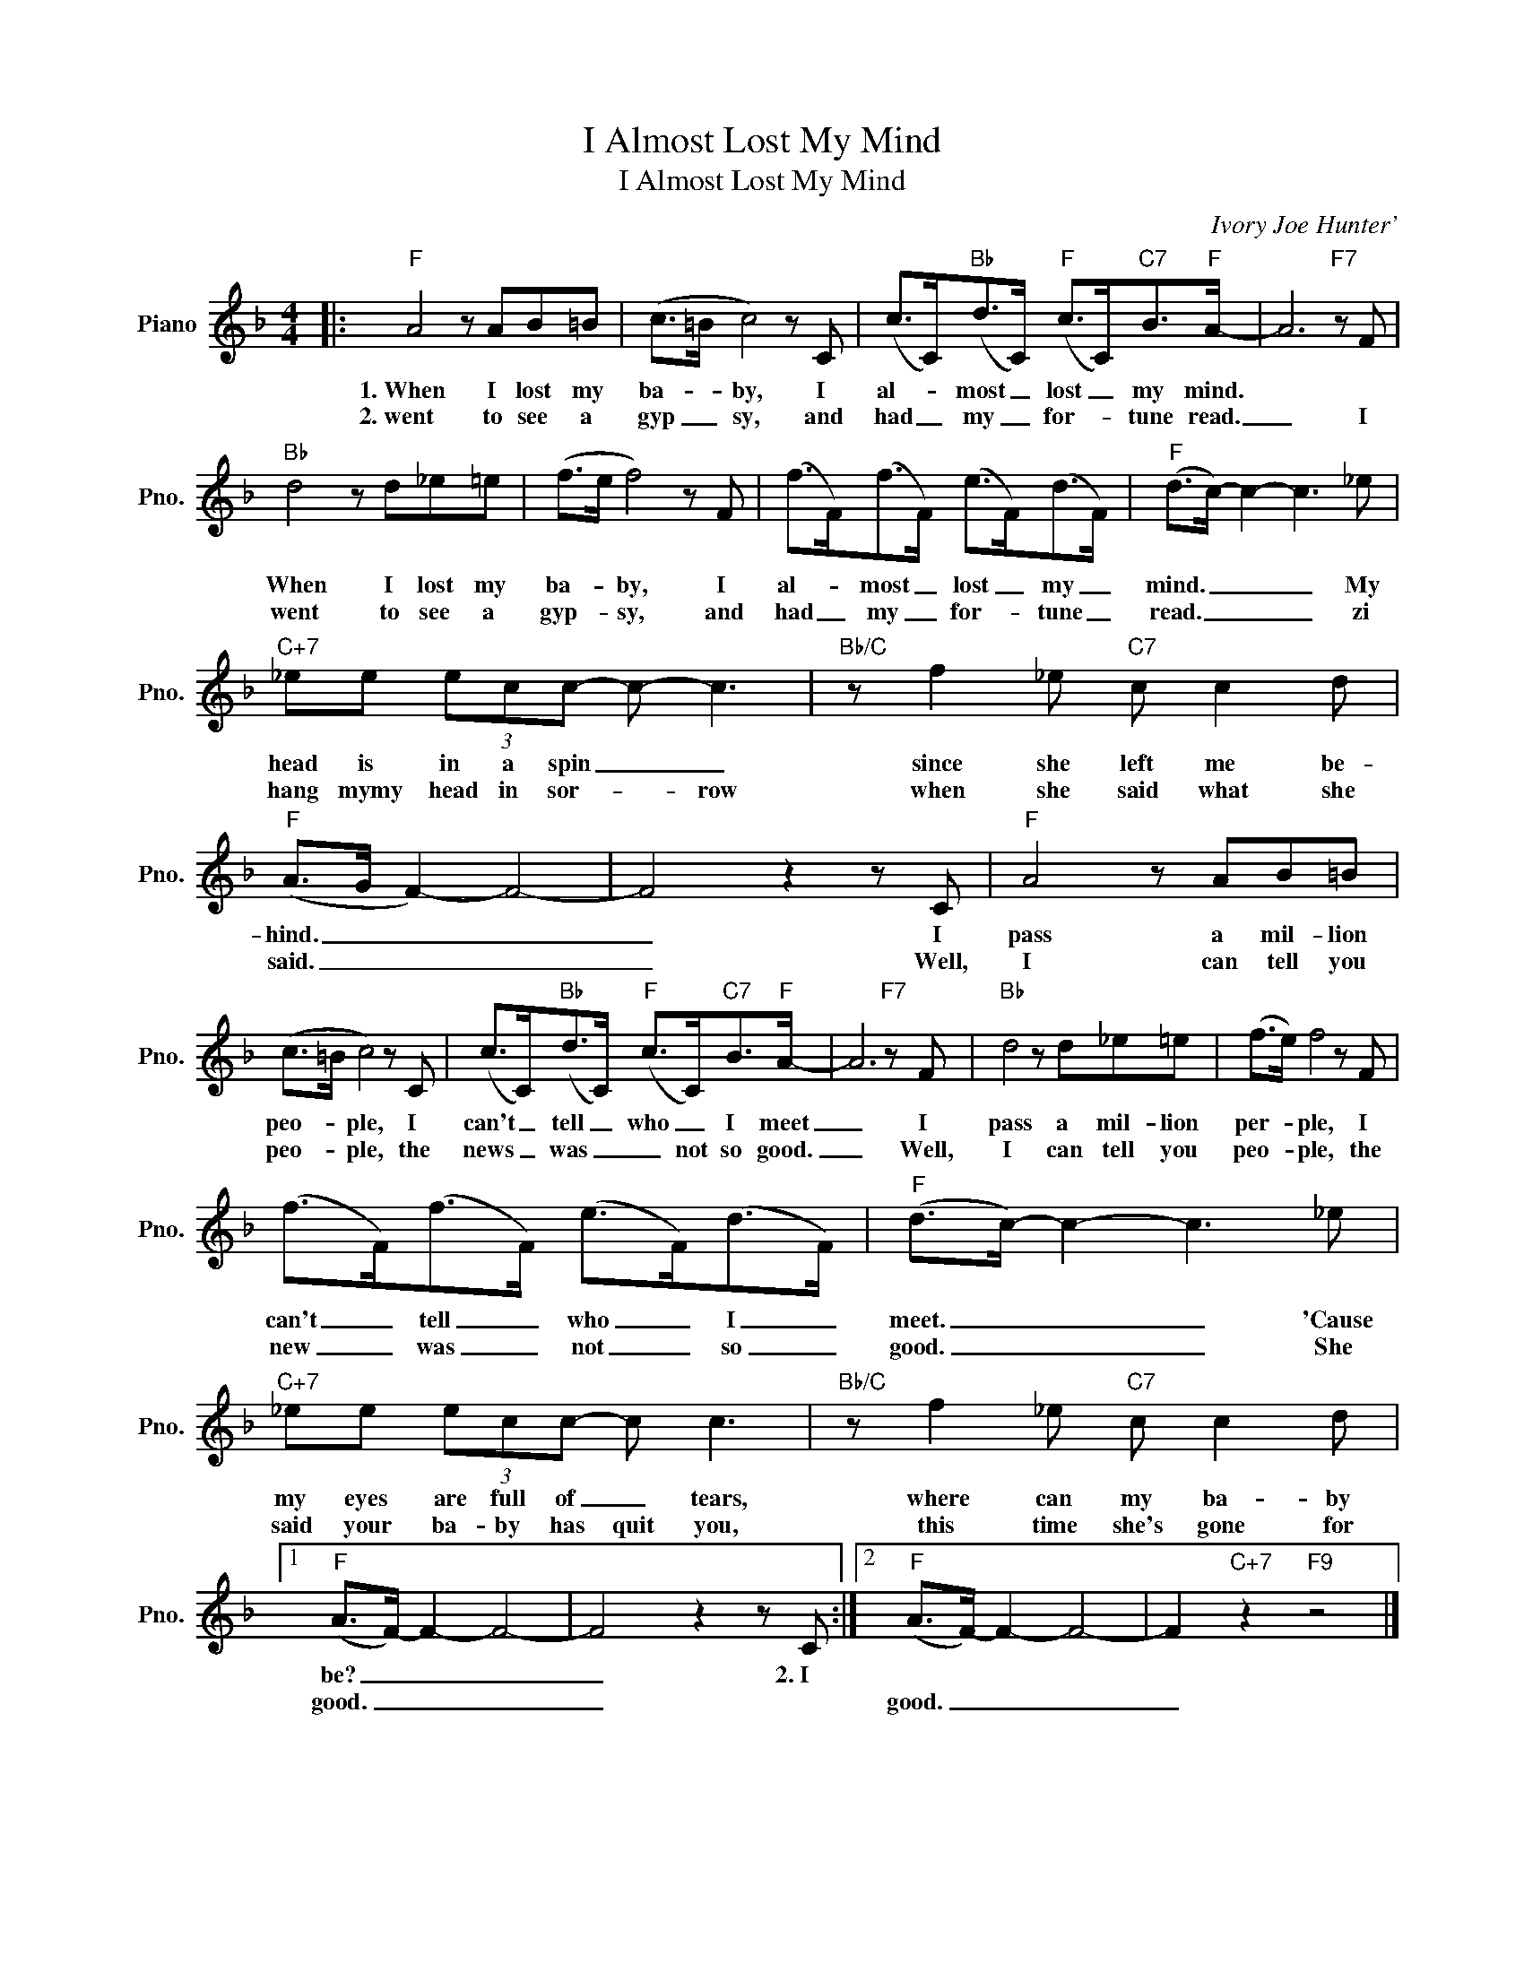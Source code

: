 X:1
T:I Almost Lost My Mind
T:I Almost Lost My Mind
C:Ivory Joe Hunter'
Z:All Rights Reserved
L:1/8
M:4/4
K:F
V:1 treble nm="Piano" snm="Pno."
%%MIDI program 0
%%MIDI control 7 100
%%MIDI control 10 64
V:1
|:"F" A4 z AB=B | (c>=B c4) z C | (c>C)"Bb"(d>C)"F" (c>C)"C7"B>"F"A- | A6"F7" z F | %4
w: 1.~When I lost my|ba- * by, I|al- * most _ lost _ my mind.||
w: 2.~went to see a|gyp _ sy, and|had _ my _ for- * tune read.|_ I|
"Bb" d4 z d_e=e | (f>e f4) z F | (f>F)(f>F) (e>F)(d>F) |"F" (d>c-) c2- c3 _e | %8
w: When I lost my|ba- * by, I|al- * most _ lost _ my _|mind. _ _ _ My|
w: went to see a|gyp- * sy, and|had _ my _ for- * tune _|read. _ _ _ zi|
"C+7" _ee (3ecc- c- c3 |"Bb/C" z f2 _e"C7" c c2 d |"F" (A>G F2-) F4- | F4 z2 z C |"F" A4 z AB=B | %13
w: head is in a spin _ _|since she left me be-|hind. _ _ _|_ I|pass a mil- lion|
w: hang mymy head in sor- * row|when she said what she|said. _ _ _|_ Well,|I can tell you|
 (c>=B c4) z C | (c>C)"Bb"(d>C)"F" (c>C)"C7"B>"F"A- | A6"F7" z F |"Bb" d4 z d_e=e | (f>e) f4 z F | %18
w: peo- * ple, I|can't _ tell _ who _ I meet|_ I|pass a mil- lion|per- * ple, I|
w: peo- * ple, the|news _ was _ _ not so good.|_ Well,|I can tell you|peo- * ple, the|
 (f>F)(f>F) (e>F)(d>F) |"F" (d>c-) c2- c3 _e |"C+7" _ee (3ecc- c c3 |"Bb/C" z f2 _e"C7" c c2 d |1 %22
w: can't _ tell _ who _ I _|meet. _ _ _ 'Cause|my eyes are full of _ tears,|where can my ba- by|
w: new _ was _ not _ so _|good. _ _ _ She|said your ba- by has quit you,|this time she's gone for|
"F" (A>F-) F2- F4- | F4 z2 z C :|2"F" (A>F-) F2- F4- | F2"C+7" z2"F9" z4 |] %26
w: be? _ _ _|_ 2.~I|||
w: good. _ _ _|_|good. _ _ _|_|

